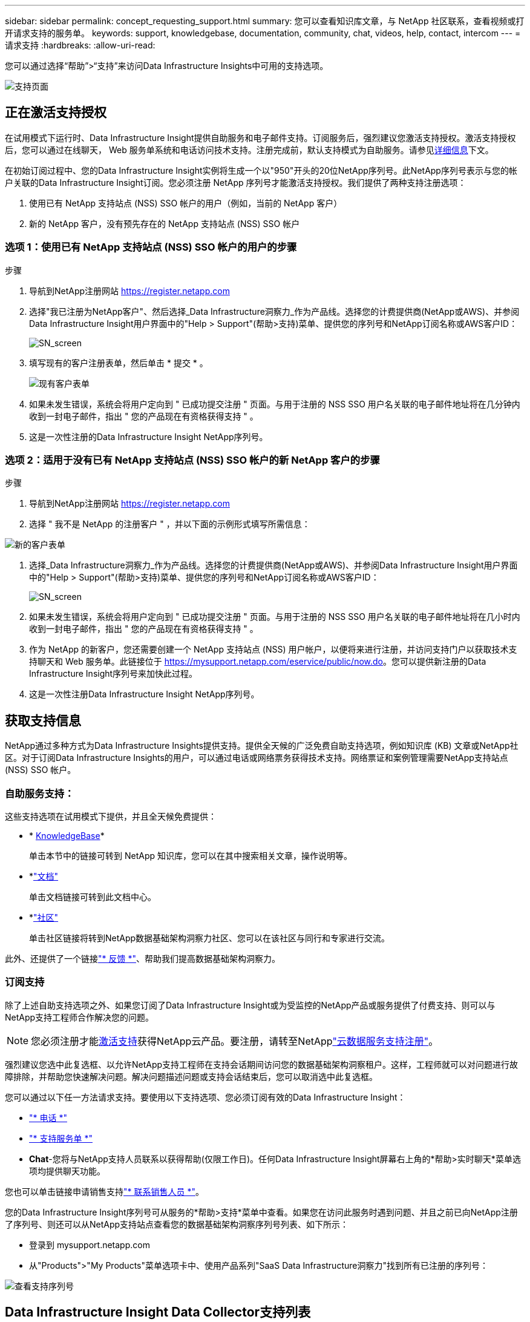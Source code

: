 ---
sidebar: sidebar 
permalink: concept_requesting_support.html 
summary: 您可以查看知识库文章，与 NetApp 社区联系，查看视频或打开请求支持的服务单。 
keywords: support, knowledgebase, documentation, community, chat, videos, help, contact, intercom 
---
= 请求支持
:hardbreaks:
:allow-uri-read: 


[role="lead"]
您可以通过选择“帮助”>“支持”来访问Data Infrastructure Insights中可用的支持选项。

image:SupportPageWithLearningCenter.png["支持页面"]



== 正在激活支持授权

在试用模式下运行时、Data Infrastructure Insight提供自助服务和电子邮件支持。订阅服务后，强烈建议您激活支持授权。激活支持授权后，您可以通过在线聊天， Web 服务单系统和电话访问技术支持。注册完成前，默认支持模式为自助服务。请参见<<obtaining-support-information,详细信息>>下文。

在初始订阅过程中、您的Data Infrastructure Insight实例将生成一个以"950"开头的20位NetApp序列号。此NetApp序列号表示与您的帐户关联的Data Infrastructure Insight订阅。您必须注册 NetApp 序列号才能激活支持授权。我们提供了两种支持注册选项：

. 使用已有 NetApp 支持站点 (NSS) SSO 帐户的用户（例如，当前的 NetApp 客户）
. 新的 NetApp 客户，没有预先存在的 NetApp 支持站点 (NSS) SSO 帐户




=== 选项 1：使用已有 NetApp 支持站点 (NSS) SSO 帐户的用户的步骤

.步骤
. 导航到NetApp注册网站 https://register.netapp.com[]
. 选择"我已注册为NetApp客户"、然后选择_Data Infrastructure洞察力_作为产品线。选择您的计费提供商(NetApp或AWS)、并参阅Data Infrastructure Insight用户界面中的"Help > Support"(帮助>支持)菜单、提供您的序列号和NetApp订阅名称或AWS客户ID：
+
image:SupportPage_SN_Section-NA.png["SN_screen"]

. 填写现有的客户注册表单，然后单击 * 提交 * 。
+
image:ExistingCustomerRegExample.png["现有客户表单"]

. 如果未发生错误，系统会将用户定向到 " 已成功提交注册 " 页面。与用于注册的 NSS SSO 用户名关联的电子邮件地址将在几分钟内收到一封电子邮件，指出 " 您的产品现在有资格获得支持 " 。
. 这是一次性注册的Data Infrastructure Insight NetApp序列号。




=== 选项 2：适用于没有已有 NetApp 支持站点 (NSS) SSO 帐户的新 NetApp 客户的步骤

.步骤
. 导航到NetApp注册网站 https://register.netapp.com[]
. 选择 " 我不是 NetApp 的注册客户 " ，并以下面的示例形式填写所需信息：


image:NewCustomerRegExample.png["新的客户表单"]

. 选择_Data Infrastructure洞察力_作为产品线。选择您的计费提供商(NetApp或AWS)、并参阅Data Infrastructure Insight用户界面中的"Help > Support"(帮助>支持)菜单、提供您的序列号和NetApp订阅名称或AWS客户ID：
+
image:SupportPage_SN_Section-NA.png["SN_screen"]

. 如果未发生错误，系统会将用户定向到 " 已成功提交注册 " 页面。与用于注册的 NSS SSO 用户名关联的电子邮件地址将在几小时内收到一封电子邮件，指出 " 您的产品现在有资格获得支持 " 。
. 作为 NetApp 的新客户，您还需要创建一个 NetApp 支持站点 (NSS) 用户帐户，以便将来进行注册，并访问支持门户以获取技术支持聊天和 Web 服务单。此链接位于 https://mysupport.netapp.com/eservice/public/now.do[]。您可以提供新注册的Data Infrastructure Insight序列号来加快此过程。
. 这是一次性注册Data Infrastructure Insight NetApp序列号。




== 获取支持信息

NetApp通过多种方式为Data Infrastructure Insights提供支持。提供全天候的广泛免费自助支持选项，例如知识库 (KB) 文章或NetApp社区。对于订阅Data Infrastructure Insights的用户，可以通过电话或网络票务获得技术支持。网络票证和案例管理需要NetApp支持站点 (NSS) SSO 帐户。



=== 自助服务支持：

这些支持选项在试用模式下提供，并且全天候免费提供：

* * https://kb.netapp.com/Cloud/BlueXP/DII[KnowledgeBase]*
+
单击本节中的链接可转到 NetApp 知识库，您可以在其中搜索相关文章，操作说明等。

* *link:https://docs.netapp.com/us-en/cloudinsights/["文档"]
+
单击文档链接可转到此文档中心。

* *link:https://community.netapp.com/t5/Cloud-Insights/bd-p/CloudInsights["社区"]
+
单击社区链接将转到NetApp数据基础架构洞察力社区、您可以在该社区与同行和专家进行交流。



此外、还提供了一个链接link:mailto:ng-cloudinsights-customerfeedback@netapp.com["* 反馈 *"]、帮助我们提高数据基础架构洞察力。



=== 订阅支持

除了上述自助支持选项之外、如果您订阅了Data Infrastructure Insight或为受监控的NetApp产品或服务提供了付费支持、则可以与NetApp支持工程师合作解决您的问题。


NOTE: 您必须注册才能<<activating-support-entitlement,激活支持>>获得NetApp云产品。要注册，请转至NetApplink:https://register.netapp.com["云数据服务支持注册"]。

强烈建议您选中此复选框、以允许NetApp支持工程师在支持会话期间访问您的数据基础架构洞察租户。这样，工程师就可以对问题进行故障排除，并帮助您快速解决问题。解决问题描述问题或支持会话结束后，您可以取消选中此复选框。

您可以通过以下任一方法请求支持。要使用以下支持选项、您必须订阅有效的Data Infrastructure Insight：

* link:https://www.netapp.com/us/contact-us/support.aspx["* 电话 *"]
* link:https://mysupport.netapp.com/portal?_nfpb=true&_st=initialPage=true&_pageLabel=submitcase["* 支持服务单 *"]
* *Chat*-您将与NetApp支持人员联系以获得帮助(仅限工作日)。任何Data Infrastructure Insight屏幕右上角的*帮助>实时聊天*菜单选项均提供聊天功能。


您也可以单击链接申请销售支持link:https://bluexp.netapp.com/contact-cds["* 联系销售人员 *"]。

您的Data Infrastructure Insight序列号可从服务的*帮助>支持*菜单中查看。如果您在访问此服务时遇到问题、并且之前已向NetApp注册了序列号、则还可以从NetApp支持站点查看您的数据基础架构洞察序列号列表、如下所示：

* 登录到 mysupport.netapp.com
* 从"Products">"My Products"菜单选项卡中、使用产品系列"SaaS Data Infrastructure洞察力"找到所有已注册的序列号：


image:Support_View_SN.png["查看支持序列号"]



== Data Infrastructure Insight Data Collector支持列表

您可以在中查看或下载有关受支持的数据收集器的信息和详细信息link:reference_data_collector_support_matrix.html["*数据基础架构洞察数据收集器支持表*，Role="External"]。



=== 学习中心

无论您订阅了什么内容、*帮助>支持*都可以链接到多个NetApp大学课程、帮助您充分利用数据基础架构洞察。请查看！
